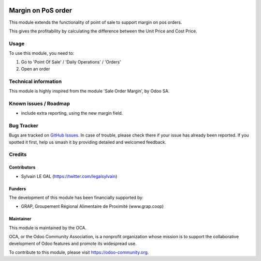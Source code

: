 .. image:: https://img.shields.io/badge/licence-AGPL--3-blue.svg
   :target: http://www.gnu.org/licenses/agpl-3.0-standalone.html
   :alt: License: AGPL-3

===================
Margin on PoS order
===================

This module extends the functionality of point of sale to support margin on
pos orders.

This gives the profitability by calculating the difference between the Unit
Price and Cost Price.


Usage
=====

To use this module, you need to:

#. Go to 'Point Of Sale' / 'Daily Operations' / 'Orders'
#. Open an order

.. figure:: ./pos_margin/static/description/pos_order_form.png
   :width: 800px

.. image:: https://odoo-community.org/website/image/ir.attachment/5784_f2813bd/datas
   :alt: Try me on Runbot
   :target: https://runbot.odoo-community.org/runbot/184/8.0


Technical information
=====================

This module is highly inspired from the module 'Sale Order Margin', by Odoo SA.

Known issues / Roadmap
======================

* include extra reporting, using the new margin field.

Bug Tracker
===========

Bugs are tracked on `GitHub Issues
<https://github.com/OCA/pos/issues>`_. In case of trouble, please
check there if your issue has already been reported. If you spotted it first,
help us smash it by providing detailed and welcomed feedback.

Credits
=======

Contributors
------------

* Sylvain LE GAL (https://twitter.com/legalsylvain)

Funders
-------

The development of this module has been financially supported by:

* GRAP, Groupement Régional Alimentaire de Proximité (www.grap.coop)

Maintainer
----------

.. image:: https://odoo-community.org/logo.png
   :alt: Odoo Community Association
   :target: https://odoo-community.org

This module is maintained by the OCA.

OCA, or the Odoo Community Association, is a nonprofit organization whose
mission is to support the collaborative development of Odoo features and
promote its widespread use.

To contribute to this module, please visit https://odoo-community.org.



